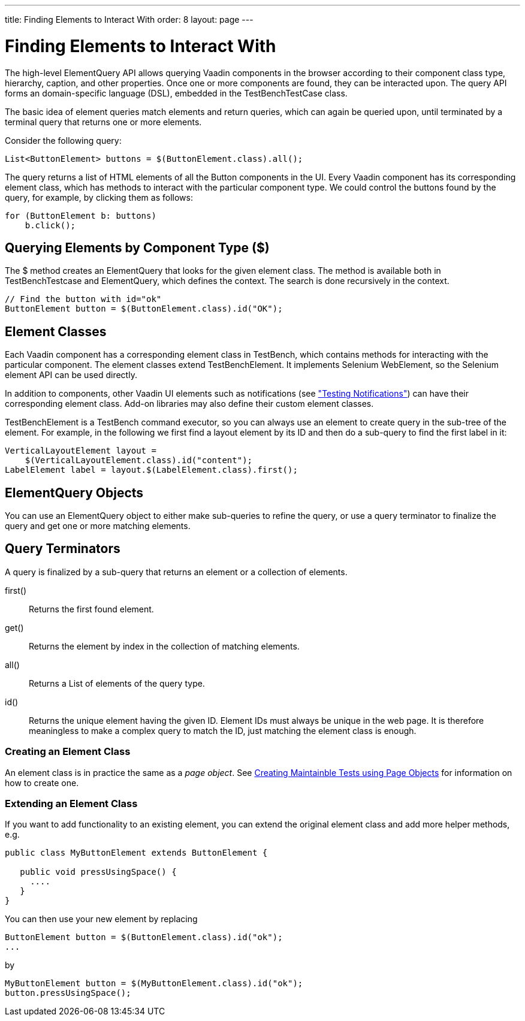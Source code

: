 ---
title: Finding Elements to Interact With
order: 8
layout: page
---

[[testbench.elementquery]]
= Finding Elements to Interact With

The high-level ElementQuery API allows querying Vaadin components in the browser
according to their component class type, hierarchy, caption, and other
properties. Once one or more components are found, they can be interacted upon.
The query API forms an domain-specific language (DSL), embedded in the
[classname]#TestBenchTestCase# class.

The basic idea of element queries match elements and return queries, which can
again be queried upon, until terminated by a terminal query that returns one or
more elements.

Consider the following query:


----
List<ButtonElement> buttons = $(ButtonElement.class).all();
----

The query returns a list of HTML elements of all the [classname]#Button#
components in the UI. Every Vaadin component has its corresponding element
class, which has methods to interact with the particular component type. We
could control the buttons found by the query, for example, by clicking them as
follows:


----
for (ButtonElement b: buttons)
    b.click();
----

[[testbench.elementquery.create]]
== Querying Elements by Component Type ([methodname]#$#)

The [methodname]#$# method creates an [classname]#ElementQuery# that looks for
the given element class. The method is available both in
[classname]#TestBenchTestcase# and [classname]#ElementQuery#, which defines the
context. The search is done recursively in the context.

----
// Find the button with id="ok"
ButtonElement button = $(ButtonElement.class).id("OK");
----

[[testbench.elementquery.testbenchelement]]
== Element Classes

((("[classname]#TestBenchElement#")))
Each Vaadin component has a corresponding element class in TestBench, which
contains methods for interacting with the particular component. The element
classes extend [classname]#TestBenchElement#. It implements Selenium
[interfacename]#WebElement#, so the Selenium element API can be used directly.

In addition to components, other Vaadin UI elements such as notifications (see
<<dummy/../../creatingtests/testbench-special#testbench.special.notifications,"Testing
Notifications">>) can have their corresponding element class. Add-on libraries
may also define their custom element classes.

[classname]#TestBenchElement# is a TestBench command executor, so you can always
use an element to create query in the sub-tree of the element. For example, in
the following we first find a layout element by its ID and then do a sub-query
to find the first label in it:


----
VerticalLayoutElement layout =
    $(VerticalLayoutElement.class).id("content");
LabelElement label = layout.$(LabelElement.class).first();
----

[[testbench.elementquery.elementquery]]
== [classname]#ElementQuery# Objects

You can use an [classname]#ElementQuery# object to either make sub-queries to
refine the query, or use a query terminator to finalize the query and get one or
more matching elements.


[[testbench.elementquery.terminators]]
== Query Terminators

A query is finalized by a sub-query that returns an element or a collection of
elements.

[methodname]#first()#:: Returns the first found element.

[methodname]#get()#:: Returns the element by index in the collection of matching elements.

[methodname]#all()#:: Returns a [interfacename]#List# of elements of the query type.

[methodname]#id()#:: Returns the unique element having the given ID. Element IDs must always be
unique in the web page. It is therefore meaningless to make a complex query to
match the ID, just matching the element class is enough.


[[testbench.elementquery.own-element-class]]
=== Creating an Element Class

An element class is in practice the same as a __page object__. See <<dummy/../testbench-maintainable-tests-using-page-objects#,Creating Maintainble Tests using Page Objects>> for information on how to create one.


[[testbench.elementquery.extend-element-class]]
=== Extending an Element Class

If you want to add functionality to an existing element, you can extend the original element class and add more helper methods, e.g.
```java
public class MyButtonElement extends ButtonElement {
   
   public void pressUsingSpace() {
     ....
   }
}
```

You can then use your new element by replacing
```java
ButtonElement button = $(ButtonElement.class).id("ok");
...
```

by
```java
MyButtonElement button = $(MyButtonElement.class).id("ok");
button.pressUsingSpace();
```

